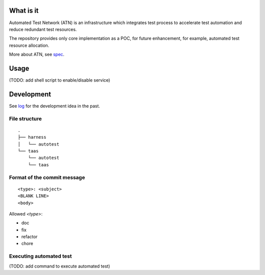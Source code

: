 What is it
==========

Automated Test Network (ATN) is an infrastructure which integrates test process to accelerate test automation and reduce redundant test resources.

The repository provides only core implementation as a POC, for future enhancement, for example, automated test resource allocation.

More about ATN, see `spec <spec.rst>`_.


Usage
=====

(TODO: add shell script to enable/disable service)


Development
===========

See `log <log.rst>`_ for the development idea in the past.

File structure
--------------

::

    .
    ├── harness
    │   └── autotest
    └── taas
        └── autotest
        └── taas

Format of the commit message
----------------------------

::

    <type>: <subject>
    <BLANK LINE>
    <body>

Allowed `<type>`:

*   doc
*   fix
*   refactor
*   chore

Executing automated test
------------------------

(TODO: add command to execute automated test)
